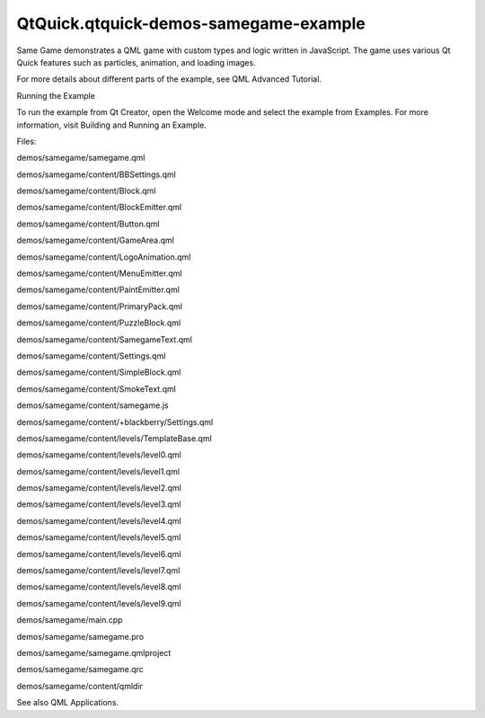 QtQuick.qtquick-demos-samegame-example
======================================

.. raw:: html

   <p>

Same Game demonstrates a QML game with custom types and logic written in
JavaScript. The game uses various Qt Quick features such as particles,
animation, and loading images.

.. raw:: html

   </p>

.. raw:: html

   <p class="centerAlign">

.. raw:: html

   </p>

.. raw:: html

   <p class="centerAlign">

.. raw:: html

   </p>

.. raw:: html

   <p>

For more details about different parts of the example, see QML Advanced
Tutorial.

.. raw:: html

   </p>

.. raw:: html

   <h2 id="running-the-example">

Running the Example

.. raw:: html

   </h2>

.. raw:: html

   <p>

To run the example from Qt Creator, open the Welcome mode and select the
example from Examples. For more information, visit Building and Running
an Example.

.. raw:: html

   </p>

.. raw:: html

   <p>

Files:

.. raw:: html

   </p>

.. raw:: html

   <ul>

.. raw:: html

   <li>

demos/samegame/samegame.qml

.. raw:: html

   </li>

.. raw:: html

   <li>

demos/samegame/content/BBSettings.qml

.. raw:: html

   </li>

.. raw:: html

   <li>

demos/samegame/content/Block.qml

.. raw:: html

   </li>

.. raw:: html

   <li>

demos/samegame/content/BlockEmitter.qml

.. raw:: html

   </li>

.. raw:: html

   <li>

demos/samegame/content/Button.qml

.. raw:: html

   </li>

.. raw:: html

   <li>

demos/samegame/content/GameArea.qml

.. raw:: html

   </li>

.. raw:: html

   <li>

demos/samegame/content/LogoAnimation.qml

.. raw:: html

   </li>

.. raw:: html

   <li>

demos/samegame/content/MenuEmitter.qml

.. raw:: html

   </li>

.. raw:: html

   <li>

demos/samegame/content/PaintEmitter.qml

.. raw:: html

   </li>

.. raw:: html

   <li>

demos/samegame/content/PrimaryPack.qml

.. raw:: html

   </li>

.. raw:: html

   <li>

demos/samegame/content/PuzzleBlock.qml

.. raw:: html

   </li>

.. raw:: html

   <li>

demos/samegame/content/SamegameText.qml

.. raw:: html

   </li>

.. raw:: html

   <li>

demos/samegame/content/Settings.qml

.. raw:: html

   </li>

.. raw:: html

   <li>

demos/samegame/content/SimpleBlock.qml

.. raw:: html

   </li>

.. raw:: html

   <li>

demos/samegame/content/SmokeText.qml

.. raw:: html

   </li>

.. raw:: html

   <li>

demos/samegame/content/samegame.js

.. raw:: html

   </li>

.. raw:: html

   <li>

demos/samegame/content/+blackberry/Settings.qml

.. raw:: html

   </li>

.. raw:: html

   <li>

demos/samegame/content/levels/TemplateBase.qml

.. raw:: html

   </li>

.. raw:: html

   <li>

demos/samegame/content/levels/level0.qml

.. raw:: html

   </li>

.. raw:: html

   <li>

demos/samegame/content/levels/level1.qml

.. raw:: html

   </li>

.. raw:: html

   <li>

demos/samegame/content/levels/level2.qml

.. raw:: html

   </li>

.. raw:: html

   <li>

demos/samegame/content/levels/level3.qml

.. raw:: html

   </li>

.. raw:: html

   <li>

demos/samegame/content/levels/level4.qml

.. raw:: html

   </li>

.. raw:: html

   <li>

demos/samegame/content/levels/level5.qml

.. raw:: html

   </li>

.. raw:: html

   <li>

demos/samegame/content/levels/level6.qml

.. raw:: html

   </li>

.. raw:: html

   <li>

demos/samegame/content/levels/level7.qml

.. raw:: html

   </li>

.. raw:: html

   <li>

demos/samegame/content/levels/level8.qml

.. raw:: html

   </li>

.. raw:: html

   <li>

demos/samegame/content/levels/level9.qml

.. raw:: html

   </li>

.. raw:: html

   <li>

demos/samegame/main.cpp

.. raw:: html

   </li>

.. raw:: html

   <li>

demos/samegame/samegame.pro

.. raw:: html

   </li>

.. raw:: html

   <li>

demos/samegame/samegame.qmlproject

.. raw:: html

   </li>

.. raw:: html

   <li>

demos/samegame/samegame.qrc

.. raw:: html

   </li>

.. raw:: html

   <li>

demos/samegame/content/qmldir

.. raw:: html

   </li>

.. raw:: html

   </ul>

.. raw:: html

   <p>

See also QML Applications.

.. raw:: html

   </p>

.. raw:: html

   <!-- @@@demos/samegame -->
